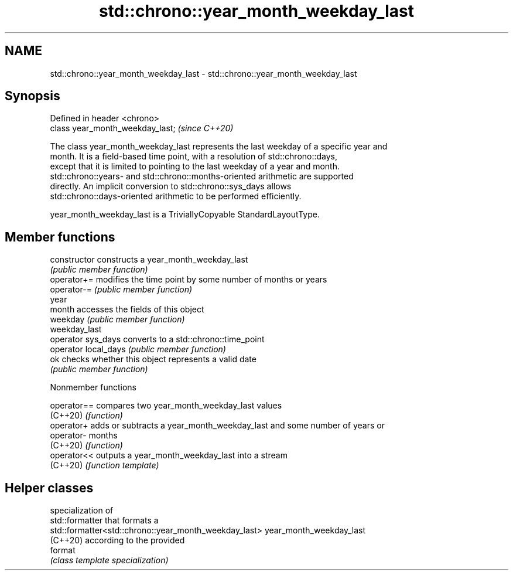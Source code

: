 .TH std::chrono::year_month_weekday_last 3 "2022.07.31" "http://cppreference.com" "C++ Standard Libary"
.SH NAME
std::chrono::year_month_weekday_last \- std::chrono::year_month_weekday_last

.SH Synopsis
   Defined in header <chrono>
   class year_month_weekday_last;  \fI(since C++20)\fP

   The class year_month_weekday_last represents the last weekday of a specific year and
   month. It is a field-based time point, with a resolution of std::chrono::days,
   except that it is limited to pointing to the last weekday of a year and month.
   std::chrono::years- and std::chrono::months-oriented arithmetic are supported
   directly. An implicit conversion to std::chrono::sys_days allows
   std::chrono::days-oriented arithmetic to be performed efficiently.

   year_month_weekday_last is a TriviallyCopyable StandardLayoutType.

.SH Member functions

   constructor         constructs a year_month_weekday_last
                       \fI(public member function)\fP
   operator+=          modifies the time point by some number of months or years
   operator-=          \fI(public member function)\fP
   year
   month               accesses the fields of this object
   weekday             \fI(public member function)\fP
   weekday_last
   operator sys_days   converts to a std::chrono::time_point
   operator local_days \fI(public member function)\fP
   ok                  checks whether this object represents a valid date
                       \fI(public member function)\fP

  Nonmember functions

   operator== compares two year_month_weekday_last values
   (C++20)    \fI(function)\fP
   operator+  adds or subtracts a year_month_weekday_last and some number of years or
   operator-  months
   (C++20)    \fI(function)\fP
   operator<< outputs a year_month_weekday_last into a stream
   (C++20)    \fI(function template)\fP

.SH Helper classes

                                                        specialization of
                                                        std::formatter that formats a
   std::formatter<std::chrono::year_month_weekday_last> year_month_weekday_last
   (C++20)                                              according to the provided
                                                        format
                                                        \fI(class template specialization)\fP
